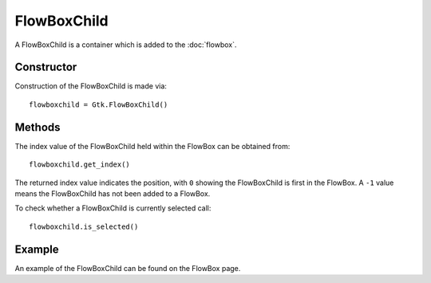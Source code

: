 FlowBoxChild
============
A FlowBoxChild is a container which is added to the :doc:`flowbox`.

===========
Constructor
===========
Construction of the FlowBoxChild is made via::

  flowboxchild = Gtk.FlowBoxChild()

=======
Methods
=======
The index value of the FlowBoxChild held within the FlowBox can be obtained from::

  flowboxchild.get_index()

The returned index value indicates the position, with ``0`` showing the FlowBoxChild is first in the FlowBox. A ``-1`` value means the FlowBoxChild has not been added to a FlowBox.

To check whether a FlowBoxChild is currently selected call::

  flowboxchild.is_selected()

=======
Example
=======
An example of the FlowBoxChild can be found on the FlowBox page.
